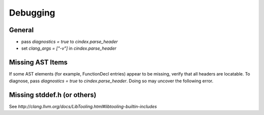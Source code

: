.. _doc-debugging:

Debugging
=========

General
*******

- pass `diagnostics = true` to *cindex.parse_header*
- set `clang_args = ["-v"]` in *cindex.parse_header*

Missing AST Items
*****************

If some AST elements (for example, FunctionDecl entries) appear to be missing, verify that all headers are locatable. To diagnose, pass `diagnostics = true` to `cindex.parse_header`. Doing so may uncover the following error.

Missing stddef.h (or others)
****************************

See `http://clang.llvm.org/docs/LibTooling.html#libtooling-builtin-includes`
